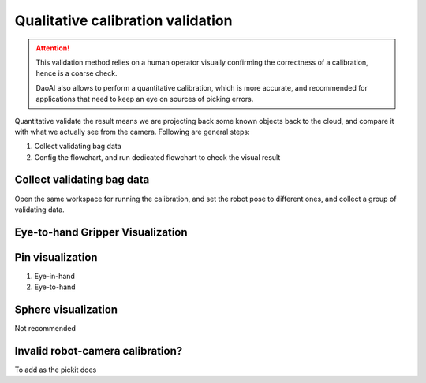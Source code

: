 Qualitative calibration validation
================

.. attention:: This validation method relies on a human operator visually confirming the correctness of a calibration, hence is a coarse check. 
    
    DaoAI also allows to perform a quantitative calibration, which is more accurate, and recommended for applications that need to keep an eye on sources of picking errors.

Quantitative validate the result means we are projecting back some known objects back to the cloud, and compare it with what we actually see from the camera. Following are general steps:

1. Collect validating bag data
2. Config the flowchart, and run dedicated flowchart to check the visual result

Collect validating bag data
~~~~~~~~~~

Open the same workspace for running the calibration, and set the robot pose to different ones, and collect a group of validating data. 

Eye-to-hand Gripper Visualization
~~~~~~~~~~~~~~~~~


Pin visualization 
~~~~~~~~~~
1. Eye-in-hand 
2. Eye-to-hand 

Sphere visualization
~~~~~~~
Not recommended


Invalid robot-camera calibration?
~~~~~~~~~~~~~~
To add as the pickit does 